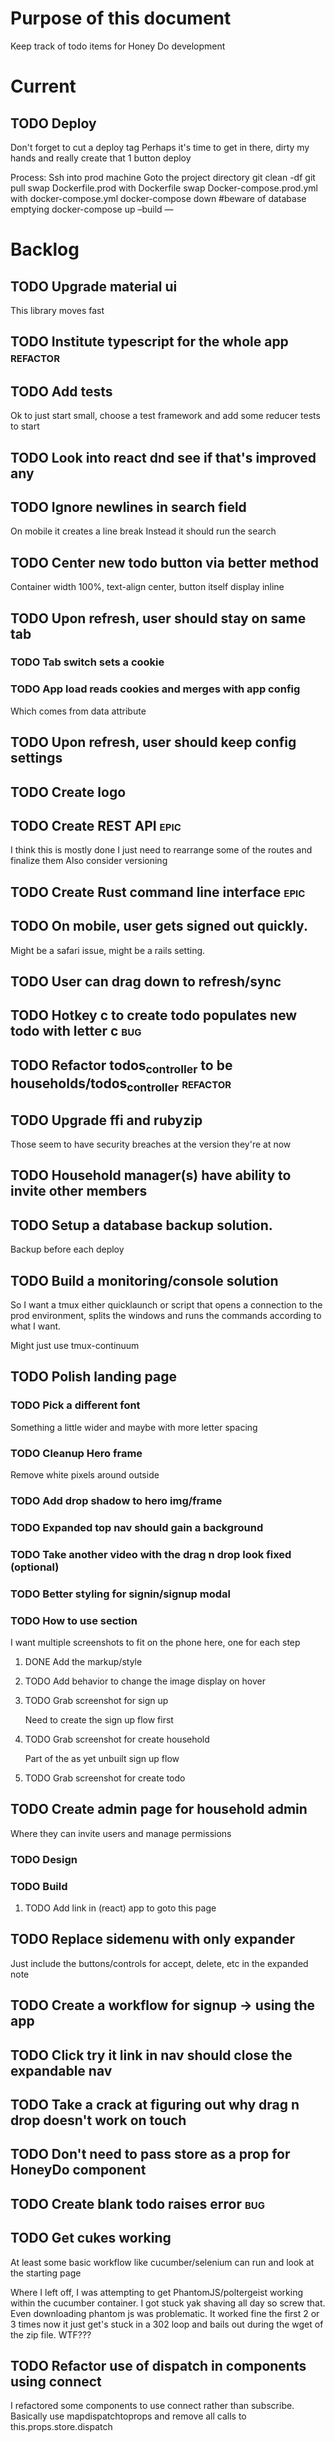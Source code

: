 * Purpose of this document
  Keep track of todo items for Honey Do development
* Current
** TODO Deploy
   Don't forget to cut a deploy tag Perhaps it's time to get in there, dirty my
   hands and really create that 1 button deploy

   Process:
   Ssh into prod machine
   Goto the project directory
   git clean -df
   git pull
   swap Dockerfile.prod with Dockerfile
   swap Docker-compose.prod.yml with docker-compose.yml
   docker-compose down #beware of database emptying
   docker-compose up --build
---
* Backlog
** TODO Upgrade material ui
   This library moves fast
** TODO Institute typescript for the whole app                     :refactor:
** TODO Add tests
   Ok to just start small, choose a test framework and add some reducer tests to
   start
** TODO Look into react dnd see if that's improved any
** TODO Ignore newlines in search field
   On mobile it creates a line break
   Instead it should run the search
** TODO Center new todo button via better method
   Container width 100%, text-align center, button itself display inline
** TODO Upon refresh, user should stay on same tab
*** TODO Tab switch sets a cookie
*** TODO App load reads cookies and merges with app config
    Which comes from data attribute
** TODO Upon refresh, user should keep config settings
** TODO Create logo
** TODO Create REST API :epic:
   I think this is mostly done I just need to rearrange some of the routes and finalize them
   Also consider versioning
** TODO Create Rust command line interface :epic:
** TODO On mobile, user gets signed out quickly.
   Might be a safari issue, might be a rails setting.
** TODO User can drag down to refresh/sync
** TODO Hotkey c to create todo populates new todo with letter c :bug:
** TODO Refactor todos_controller to be households/todos_controller :refactor:
** TODO Upgrade ffi and rubyzip
   Those seem to have security breaches at the version they're at now
** TODO Household manager(s) have ability to invite other members
** TODO Setup a database backup solution.
   Backup before each deploy
** TODO Build a monitoring/console solution
   So I want a tmux either quicklaunch or script that opens a connection to the
   prod environment, splits the windows and runs the commands according to what
   I want.

   Might just use tmux-continuum
** TODO Polish landing page
*** TODO Pick a different font
    Something a little wider and maybe with more letter spacing
*** TODO Cleanup Hero frame
    Remove white pixels around outside
*** TODO Add drop shadow to hero img/frame
*** TODO Expanded top nav should gain a background
*** TODO Take another video with the drag n drop look fixed (optional)
*** TODO Better styling for signin/signup modal
*** TODO How to use section
    I want multiple screenshots to fit on the phone here, one for each step
**** DONE Add the markup/style
     CLOSED: [2018-05-08 Tue 22:45]
**** TODO Add behavior to change the image display on hover
**** TODO Grab screenshot for sign up
     Need to create the sign up flow first
**** TODO Grab screenshot for create household
     Part of the as yet unbuilt sign up flow
**** TODO Grab screenshot for create todo
** TODO Create admin page for household admin
   Where they can invite users and manage permissions
*** TODO Design
*** TODO Build
**** TODO Add link in (react) app to goto this page
** TODO Replace sidemenu with only expander
   Just include the buttons/controls for accept, delete, etc in the expanded note
** TODO Create a workflow for signup -> using the app
** TODO Click try it link in nav should close the expandable nav
** TODO Take a crack at figuring out why drag n drop doesn't work on touch
** TODO Don't need to pass store as a prop for HoneyDo component
** TODO Create blank todo raises error :bug:
** TODO Get cukes working
   At least some basic workflow like cucumber/selenium can run and look at the
   starting page

   Where I left off, I was attempting to get PhantomJS/poltergeist working
   within the cucumber container. I got stuck yak shaving all day so screw that.
   Even downloading phantom js was problematic. It worked fine the first 2 or 3
   times now it just get's stuck in a 302 loop and bails out during the wget of
   the zip file. WTF???
** TODO Refactor use of dispatch in components using connect
   I refactored some components to use connect rather than subscribe. Basically
   use mapdispatchtoprops and remove all calls to this.props.store.dispatch
** TODO Refactor reducer
** TODO Add accessibility attributes to icons
   Like where I'm just doing <i class='fa fa-xxx'> i need to add aria blah blah
** TODO Update Drag n drop UI
   If you drag outside of legal area, it should warn user 
** TODO Move the spinner somewhere more obvious
   Also make it more obvious
** TODO Landing page Download/install section(optional)
   Button to bookmark. 
   For ios/android how to create a button to create a shortcut on the home 
   screen?
** TODO Landing page Testimonials (optional)
** TODO Hide old completed todos
   Older than x days, let this be configurable from the config tab as well
** TODO Switching tabs (from todo to shopping) should trigger a sweep in/out animation
   Like the current todos slide out and the newly chosen ones slide in
** TODO Design a sandbox implementation
   That can be used when logged out, so from the home/landing page you can start
   dicking around with what the actual app looks like. I might need to do a
   bunch of refactoring including the way that data is stored in the app. Must
   decouple the API component which talks to the server with the pure javascript
   app interactivity. This way you could run a version of the app whicih doesn't
   talk to the server at all and has no persistent state (or maybe it does..)
** TODO Create a seed list of tags for production
*** Costco
*** Target
*** Safeway
*** Raleys
*** etc.
*** Kitchen
*** Cleaing
*** Chore
*** Maintenance
*** Vehicle
*** Errand
*** etc.
** TODO Remove bootstrap-loader
   Apparently bootstrap doesn't need it anymore with v4.0.0
   I can't remember where I saw this info and now I can't seem to find how to do it
   Pushing this off til later
** TODO Fix drag n drop for mobile
*** DONE When dragging, ensure consistency of the placeholder
    CLOSED: [2017-09-27 Wed 18:09]
*** TODO Drag takes 2 taps
    1 to activate the drag, 2nd to actually start dragging
    Test this on actual mobile device to see if it's just a simulator issue

    Yep, tested on mobile and there is a problem.

    Look into TodoItem which has todoSource which has the beginDrag function.
    Maybe there's something going on there when picking something up on touch.

    After putting in some debugs there is no indication that the problem is
    there. beginDrag and hover are both called when the initial touch+drag
    happens. However, after that it just stops without triggering any endDrag or
    drop. Once you again touch the placeholder, it continues triggering hovers

*** TODO Drag and drop performance is horrible, especially on mobile
    Having trouble pinning this down. Performance tool in chrome points to none
    of my code. Inserting a little timer debug statement seems to indicate there
    is a significant lag in TodoListWrap#handleTodoReorder callback, which gets
    called every time the todo item is being dragged to a new slot. However, the
    time delay happens after setState is called. Perhaps updating the state
    repeatedly is the wrong way to go about this?

    An alternative might be to create the draglayer card thingy, then attach
    that to a single todo. It would be drawn before that todo. So on update,
    rather than change state, only that particular todo and the next todo to
    acquire the placeholder would be updated.

*** TODO When you drag, don't scroll unless hitting the bottom/top of the viewport
** TODO Tags can have icons or avatars (not sure which yet, probably both)
** TODO :design: Make tags clearer/more visible
   Right now, they show above the title when you're editing a todo but it's not
   very clear what they are. Even I was confused after coming back to the app
   after a while. They should also be shown on the top level list without having
   to expand the edit modal. There probably won't be space on a phone but it
   could show conditionally if the window/device is wide enough.
** TODO Add an x button to the search/filter field to easily clear it.
   Tried doing this before but was having difficulty wrangling material ui to
   give the result I want. The spec for material ui specifies that X buttons in
   fields should live WITHIN the field. However, there is no built in mechanism
   to do so with <TextField> in the react lib. I figured I could mimic that
   behavior by adding it as a child component but that prevented me from
   clicking on the TextField at all.
** TODO Integrate service workers (initial)
*** Set up a file as the service worker entry point (not webpack entry point, at least not yet)
*** Get the service worker to register into the page
** TODO On create todo, don't sync.
   This is referring to a larger issue:

   After user submits the form, the client will create a todo as a placeholder
   (essentially) and the server will later respond with a sync action. Instead
   of sync, the client should just take the response of teh create and update
   the local todo accordingly. On the other hand, instead of doing that, we
   should have a more sophisticated syncing process where differences are
   reconciled neatly and efficiently

   The switch to service workers will likely be part of the solution to this problem
** TODO Can add/edit tags to a todo
   Tags can currently be added/edited through the title field but there should
   also be a distinct tag section for clarity
** TODO Docker image build performance
   It takes a long time to build
*** DONE Remove bundler image
    CLOSED: [2018-04-19 Thu 19:05]
** TODO Don't show expand notes if there's nothing to expand
** TODO When removing a todo tag, all todo tags get removed from view :bug:
   Click on (x) in tag while in edit todo modal
   the todo shown in the list will lose all tags
** TODO Do some more with responsiveness
   On larger screens, we can fully expand notes and/or show tags
* Icebox
** TODO Show household name in app-bar
   Is this even valuable? Need to think about how to present this either way.
   Title bar first.
   Maybe on large or greater only
** TODO Try to improve performance of todo tab switch
   So the whole tree apparently rerenders, but this is the expected behavior.
   It's rendering an entirely different list, yet it still feels unacceptably
   slow. Problem might lie with it simply taking too long to render each
   individual todo...
** TODO Replace $.ajax with http.get and put etc
** TODO In edit todo, when deleting tags, if you hit cancel, don't commit the delete
** TODO Make search/filter field display with error style if no results found
   To give the user a hint that they have no todos because of whats been typed
   into that field, not that it's broken or something
** TODO Add icons for each tab
   Ideally it'd show text + icon for med-up and only icon for mobile
** TODO Develop keyboard shortcuts
*** TODO Determine what commands should have shortcuts
*** TODO Get some kind of keystroke catcher working
*** TODO map keystrokes to commands (actions)
** TODO when dragging an item, render seems to be triggered 4 times
** TODO Integrate service workers
*** TODO Research how to use service workers
** TODO remove uses of type check
** TODO use typescript conventions
** TODO Add foreign key constraints
** TODO Add additional validations on todocontroller for permission verification
** TODO User can have an avatar (MARTY)
** TODO Handle error on todo creation
** TODO Take picture of item to add to todo (or any uploaded image)
** TODO Household 'make head admin' command must remove other head admin
** TODO Household admin can invite other members
** TODO Create UI for choosing colors for tags (premium feature?)
** TODO Allow user to edit their profile
** TODO Completed todos hidden by default except for admins
** TODO Show user name in navbar when logged in
** TODO Switch to Thin server
** TODO Admin can assign tasks to members
* Done
** DONE Don't display remove completed todos button if there are no completed todos
   CLOSED: [2019-03-20 Wed 17:30]
** DONE Refactor confirm dialog to be local to HoneyDoConfigWrap
   CLOSED: [2019-03-20 Wed 16:58]
   Right now it triggers a dispatch to the reducer etc.

   Actually this is worthy of an architecture review because it might make sense
   that this goes through the reducer. Initial look at managing state of the
   dialog inside HoneyDoConfig looked smelly right away.

   Currently, HoneyDoConfigWrap is a purely functional wrapper component In
   order to manage state within it, I'd have to convert it to a JS class
   inheriting from React.Component.

   Making the dialog controllable via uiState means it could appear anywhere,
   which seems like the right choice. However, the dialog is local to
   HoneyDoConfig, and it doesn't make sense that it would be controllable from
   anywhere else, so there appear to be pros and cons to each implementation.
   Which one is less smelly?

   I'm leaning towards keeping it the way it is. Having a component be purely
   functional seems to be a big plus. If I were to move the dialog anywhere
   else, I woudln't have to change anything on the action or reducer side, that
   also seems like a win.
** DONE Add a confirm to the "delete all completed todos"
   CLOSED: [2019-03-19 Tue 16:50]
   Button triggers a modal which asks "are you sure" and that one fires the
   action that is currently bound to the existing button
** DONE Add command for household admin to clear completed todos
   CLOSED: [2018-11-13 Tue 14:49]
** DONE On sign in/signup, nav/logo can't be seen (white on white)
   CLOSED: [2018-11-08 Thu 15:20]
** DONE On mobile, when navbar expands, it can't be seen
   CLOSED: [2018-11-08 Thu 15:19]
** DONE Create todo shortcut (c) prevents typing c char in search field :bug:
   CLOSED: [2018-11-08 Thu 11:25]
** DONE Try flexbox for column spacing of todo items
   CLOSED: [2018-11-08 Thu 10:48]
** DONE More margin above the search bar
   CLOSED: [2018-11-07 Wed 17:16]
   When you focus on search, the label disappears into the nav
** DONE Add some padding on users/signup page
   CLOSED: [2018-11-07 Wed 17:13]
   Actually all devise pages
** DONE Add some more space to signup/signin modal
   CLOSED: [2018-10-26 Fri 21:44]
** DONE Purchase domain
   CLOSED: [2018-10-26 Fri 12:34]
** DONE Link app to domain
   CLOSED: [2018-10-26 Fri 12:34]
** DONE Add HTTPS
   CLOSED: [2018-10-26 Fri 12:34]
** DONE Add SSL
   CLOSED: [2018-10-18 Thu 13:18]
*** DONE Buy ssl from namecheap (might have paid already)
    CLOSED: [2018-05-22 Tue 13:10]
*** DONE Turn ssl on in rails app (production.rb)
    CLOSED: [2018-08-20 Mon 11:41]
*** DONE Fix production
    CLOSED: [2018-10-18 Thu 13:18]
*** DONE Attach certificate to prod machine
    CLOSED: [2018-10-18 Thu 13:18]
** DONE Prevent creation of household on the model if creator has a household already
   CLOSED: [2018-05-15 Tue 15:38]
** DONE Autofocus on todo title when opening new todo
   CLOSED: [2018-05-15 Tue 15:37]
** DONE Keyboard shortcut for create new todo
   CLOSED: [2018-05-15 Tue 15:33]
** DONE Make it clearer which list you're on
   CLOSED: [2018-05-15 Tue 11:13]
** DONE Show household name in title
   CLOSED: [2018-05-13 Sun 08:17]
** DONE Sticky footer not working
   CLOSED: [2018-05-12 Sat 17:39]
** DONE Fix CSS import for production
   CLOSED: [2018-05-12 Sat 16:53]
** DONE Deploy marker                                                :deploy:
   CLOSED: [2018-05-09 Wed 06:02]
** DONE Prevent user from going to new household page if they have one already
   CLOSED: [2018-05-09 Wed 04:28]
** DONE Implement sticky footer
   CLOSED: [2018-05-09 Wed 04:16]
*** DONE Also tweak footer for mobile
    CLOSED: [2018-05-09 Wed 04:16]
    more padding for one
** DONE Build landing page
   CLOSED: [2018-05-09 Wed 03:23]
*** DONE Find a suitable page design
    https://colorlib.com/demo?theme=MobApp
    CLOSED: [2018-05-03 Thu 13:03]
    Just use one of those site designs for sale. Like where marty got the mockup
    for jmcimstream

    Looking at this one : https://colorlib.com/demo?theme=MobApp
*** DONE Redo site navbar
    CLOSED: [2018-05-03 Thu 23:28]
**** DONE Style according to mock
     CLOSED: [2018-05-03 Thu 23:28]
**** DONE Create parkable nav
     CLOSED: [2018-05-03 Thu 23:28]
*** DONE Determine layout and content
    CLOSED: [2018-05-04 Fri 15:25]
    Based on the mock, which sections to include, in what order, and with what
    text/images
*** DONE Tweak nav on mobile
    CLOSED: [2018-05-05 Sat 15:24]
**** DONE Decrease padding
     CLOSED: [2018-05-05 Sat 15:20]
    It's a bit cramped
**** DONE Expander is covered, increase it's z index
     CLOSED: [2018-05-05 Sat 15:24]
**** DONE Shrink the expander icon in sticky mode
     CLOSED: [2018-05-05 Sat 15:24]
*** DONE Add mobile hover to "Stop forgetting things" section
    CLOSED: [2018-05-05 Sat 18:50]
    So when touch enabled, the thingies hover when you scroll over them
*** DONE Try it live demo
    CLOSED: [2018-05-07 Mon 16:57]
    Also need a link in the nav
*** DONE Increase hover pop out behavior for cards
    CLOSED: [2018-05-07 Mon 18:33]
*** DONE Create animated hero image
    CLOSED: [2018-05-07 Mon 23:25]
**** DONE Capture a recording of using honey.do in a somewhat realistic setting
     CLOSED: [2018-05-07 Mon 23:25]
     Probably need to do this on linux, need to look up how to record a video
*** DONE Add a placeholder image to cover the animated image/vid
    CLOSED: [2018-05-08 Tue 16:22]
    The video takes a bit to load, the image should show first
*** DONE Make navbar expanded have higher z-index
    CLOSED: [2018-05-08 Tue 16:23]
    It's just overlapping stuff when docked at the top
*** DONE Cross platform marketing section
    CLOSED: [2018-05-08 Tue 20:01]
    It's a picture with various devices with the app overlaid onto them
**** DONE Create the image
     CLOSED: [2018-05-07 Mon 23:26]
*** DONE FAQ section
    CLOSED: [2018-05-08 Tue 21:10]
    Come up with some questions
*** DONE Footer
    CLOSED: [2018-05-08 Tue 22:59]
    Needs design
** DONE Sign in/sign up modal
   CLOSED: [2018-05-09 Wed 01:29]
   Replace the signin page with a modal that just appears when user attempts to
   sign up Modal has both sign in and sign up forms
*** DONE Design modal
    CLOSED: [2018-05-09 Wed 01:29]
*** DONE Add to navbar
    CLOSED: [2018-05-09 Wed 01:29]
*** DONE remove old sign in sign up links
    CLOSED: [2018-05-09 Wed 01:29]
** DONE Expand notes on click of the title/notes text
   CLOSED: [2018-05-08 Tue 20:28]
** DONE Flash alert needs a higher z index
   CLOSED: [2018-05-08 Tue 20:25]
   Getting hidden by the app bar
** DONE Add sign out control to app
   CLOSED: [2018-05-08 Tue 20:24]
** DONE Fix rendering of placeholder dragged todo
   CLOSED: [2018-05-08 Tue 20:07]
** DONE app doesn't fit perfectly on phone
   CLOSED: [2018-05-07 Mon 18:45]
   Theres a little wiggle room as you scroll side to side.
** DONE User should be able to edit a todo they create
   CLOSED: [2018-05-07 Mon 18:42]
** DONE After creating a todo, subsequent todos get same notes by default :bug:
   CLOSED: [2018-05-07 Mon 18:36]
   Possibly the new todo form isn't being cleared/reset
** DONE Create a local only version of the app
   CLOSED: [2018-05-07 Mon 18:39]
*** DONE Refactor api caller
    CLOSED: [2018-05-07 Mon 18:39]
**** DONE Create 1 instance of api caller at start
     CLOSED: [2018-05-03 Thu 10:16]
     So we don't have to keep passing in api keys and stuff
**** DONE Ensure delete tags requires auth token on the server
     CLOSED: [2018-05-03 Thu 10:48]
     Also there's a bug where removing a tag removes them all (on client)
**** DONE Allow api caller to be stubbed out
     CLOSED: [2018-05-07 Mon 18:39]
    This might not be something I want to do. Looking into the documentation,
    trying to use combineReducers with immutableJS is not supported. Also,
    combineReducers is meant to separate slices of the state such that reducer A
    only handles state.A and reducer B only handles state.B. However, some
    actions would need to alter UI state as well for example, if making an API
    call, it'd automatically engage the spinner. According to the redux
    documentation, there is a way to do this but it's soo ugly.

    If I do decide to do this, I'll have to plan things out a lot more clearly
    before beginning.
*** DONE Initialize app with offline mode flag(s)
    CLOSED: [2018-05-07 Mon 18:39]
** DONE Create a set of fixtures for realistic use case
   CLOSED: [2018-05-05 Sat 13:07]
*** DONE Create rake task with some "realistic" todo items and household
    CLOSED: [2018-05-05 Sat 13:07]
** DONE Completed todos should not automatically change position
   CLOSED: [2018-05-04 Fri 16:13]
** DONE Tags should not be case sensitive
   CLOSED: [2018-05-04 Fri 16:03]
   And when they're rendered, they have text-transform:capitalize
** DONE Tweak style of app for mobile a bit
   CLOSED: [2018-05-04 Fri 16:00]
   Things are a bit cramped and there is a bit of horizontal scroll
*** DONE Tweak spacing of columns for todo items
    CLOSED: [2018-05-04 Fri 15:53]
*** DONE Search is not visible on mobile (covered by app bar)
    CLOSED: [2018-05-04 Fri 16:00]
** DONE Add a clear search button
   CLOSED: [2018-04-27 Fri 01:20]
** DONE Determine whether to use font awesome or material icons
   CLOSED: [2018-05-01 Tue 16:37]
   And go with one only I think i'd prefer font awesome since the icons are
   already there in the project. Don't have to rely on google fonts which is
   being annoying
** DONE Refactor Todo Item to use material ui
   CLOSED: [2018-05-01 Tue 16:06]
   Rather than using bootstrap to render a row with columns

   Nope. Upon putting in some work on this story, using material ui would become
   problematic. First, react dnd wants native DOM elements. Using material ui
   would call for ListItems to be the things connected to drag/drop. Since Lists
   are uls and ListItems are lis under the hood, this would make for a clunky
   DOM tree.

   Since our ListItems are fairly complex, this would make the styling of the
   list items complex as well, requiring much refactoring for unknown gains.

   Instead, did a bit of minor refactoring, removing the usage of List and
   ListItem, this seemed to speed up performance a good amount.
** DONE Move TodoItem.js (component) to containers folder
   CLOSED: [2018-05-01 Tue 15:09]
   It's actually a container component
** DONE Add some margin below app bar
   CLOSED: [2018-05-01 Tue 15:06]
** DONE Ditch calls to bind(this)
   CLOSED: [2018-05-01 Tue 15:03]
** DONE Change config tab into a drawer
   CLOSED: [2018-05-01 Tue 14:36]
** DONE Upgrade immutable js
   CLOSED: [2018-04-24 Tue 14:45]
** DONE Make specs pass
   CLOSED: [2018-04-24 Tue 14:17]
** DONE Fix hot-reload problem on mac os
   CLOSED: [2018-04-24 Tue 13:34]
** DONE Handle tags in forms client side as well
   CLOSED: [2018-04-24 Tue 11:52]
*** DONE ON create
    CLOSED: [2018-04-24 Tue 11:42]
*** DONE on edit/update
    CLOSED: [2018-04-24 Tue 11:52]
** DONE Tagging todo not working server side
   CLOSED: [2018-04-19 Thu 21:04]
   Expected behavior:
   some title #tag #tag #tag with space
   result:
   some title
   tags -> [tag, tag with space]
   Ensure we have tests that cover this. It's working client side so far

   Also seeing:
   Completed 422 Unprocessable entity
   ActiveRecord::RecordInvalid (Validation failed: Title has already been taken)
   for tags..
** DONE Test performance on mobile 
   CLOSED: [2018-04-19 Thu 16:50]
   Performance is decent and everything works except drag n drop
** DONE :bug: If search/filter todo, then edit todo, then dismiss modal, it stops filtering but the search field doesn't clear
   CLOSED: [2018-04-19 Thu 19:07]
   I think it has to do with the way the TodoList is rerendered when the UI
   state changes. So the UI state changes causing a rerender up in the todo
   list, but the search/filter only happens when the search field changes.
   Either make the filtering happen intrinsically based on whatever value is in
   the search field, or clear the filter field when the modal goes away or on
   any rerender up the tree
** DONE Upgrade material ui
   CLOSED: [2018-04-19 Thu 19:06]
** DONE Performance issues
   CLOSED: [2018-04-19 Thu 19:06]
*** TODO 2 taps to drag on mobile
*** DONE Slow drag performance esp on mobile
    CLOSED: [2018-04-19 Thu 19:06]
*** DONE Performance of sync operation
    CLOSED: [2018-04-19 Thu 19:06]
    The actual timing of sync isn't too important, the problem lies in that
    syncing blocks the app from doing anything else. Syncing should happen in
    the background. The app should maintain it's own state and then periodically
    sync/update it's state with that of the main server.

    My initial thought is that it basically keeps a log of all the operations
    that happen and if there is a conflict, then it'll have to be resolved by
    the person who modified it later. For example, if someone updates Todo 37
    and someone else updates it as well, upon sync, the second person's edit
    will be presented to them as a conflict resolution.

    Ultimately, a system like Git is the most solid, but way too heavyweight for
    such a simple todo app. The chances of there being a conflict are pretty
    small to begin with. The most likely scenario I can think of is let's say
    I'm going into BART and I'm doing some TODO management. I load the app, do
    some stuff at the station and then step into the train. Now I do some more
    work on hte train while I have no internet access. Once I get reception
    again, the sync operation is going to run and potentially there will be some
    conflicts. How will they get resolved?

    So, the possible solutions are as follows in order of complexity:
    + Git-like
    + Last-in rejected with conflict resolution step
    + First-in survivor
    + Last-in survivor

    No matter which one I go with, there are going to be a bunch of edge cases
    to contend with. What if userA deletes todo which is later edited by userB
    while they were offline?

    I think for the purposes of this app I should stick with the simplest
    solution which makes sense. I don't want a journaling-type system because
    that would involve making a "change" or "action" into a discrete object on
    it's own. The way I'd like to handle syncing would be to have all the app
    data loaded locally, and periodically a service worker would take what's in
    the store and present it to the server who would then incorporate the state
    of the store into the canonical state of the store (which is what's in the
    DB). The single sync operation should resolve all conflicts.

    The question then becomes: how to take state C (canonical state) and update
    it correctly when state A comes in? Then what happens to state B which is in
    flux and receives some update from the server with a new state C? I shall
    need to think on this problem some first

*** TODO TodosController#index is slow
** DONE Change the way sync works
   CLOSED: [2018-04-19 Thu 19:04]
*** DONE Change the way todos are stored
    CLOSED: [2018-04-19 Thu 19:04]
    Rather than two arrays, they shoudl be 2 objects where the keys are IDs
    And the order of the todos are dictated by the position value of each todo
** DONE Switching to shopping list doesn't work                         :bug:
   CLOSED: [2018-04-19 Thu 18:52]
** DONE Create todo should happen in client immediately
   CLOSED: [2018-04-19 Thu 18:44]
** DONE Try refactoring the way I'm handling state and dispatch
   CLOSED: [2018-04-07 Sat 13:53]
   Gonna try doing it the redux way where we use `connect` everywhere
   Just let redux/react handle the re-rendering and batching
*** DONE Upgrade babel
    CLOSED: [2018-03-28 Wed 18:02]
*** DONE Install react hot loader (latest)
    CLOSED: [2018-03-28 Wed 18:51]
*** DONE use redux connect on some component (replace use of store.subscribe())
    CLOSED: [2018-04-07 Sat 13:53]
*** DONE use redux connect on the lowest level component that should have it
    CLOSED: [2018-04-07 Sat 13:53]
    Test that it works.
*** DONE Restructure which components need to use connect
    CLOSED: [2018-04-07 Sat 13:53]
** DONE Accept todo icon broken
   CLOSED: [2018-04-10 Tue 22:57]
** DONE Drag n drop still not accurate
   CLOSED: [2018-04-19 Thu 16:19]
   Heres what I did:
   Filter todos so only 4 or so appear
   Grab the lowest one
   Drag it to the #2 spot
   It appears in the #3 spot

   There's probably some quirks with redordering while the list is being
   filtered.  I think i'll have to revisit the reordering algorithm perhaps
   instead of places jumped, I go by adjacency. That is, when you drag
   something, it looks at the nearby ones and moves to the appropriate space
   next to them, reordering the rest.

   Server side, rather than do places jumped, pass in either the top neighbor or
   bottom neighbor (if you're at the top of the list, there'll only be a bottom
   neighbor). Then make the move accordingly
** DONE If you check a todo, then drag it, it runs away
   CLOSED: [2018-04-19 Thu 16:19]
   Problem is, when you check it, on the server side, it's moving to the bottom.
   Client side leave it in place so the user knows what happened. Then after a
   drag, there's a sync and the server then updates the client with the position
   of the checked todo. Since the drag operation only gives the server the
   number of positions jumped, they're jumping from a location which is much
   different from what the client thinks it's at. This may be fixed by the
   change to drag behavior that I'm envisioning.
** DONE Big lag between check todo and todo getting checked
   CLOSED: [2018-04-19 Thu 16:19]
   First let's see if there's a big delay between the actual touch and the
   action being triggered

   No big delay between when touch activated and when event fires nor when the
   action is dispatched.

   I believe the problem has to do with the entire list being rerendered when
   something is checked
** DONE Mobile performance issues:
   CLOSED: [2018-04-19 Thu 16:19]
*** DONE Avoid toJS() in mapStateToProps
    CLOSED: [2018-04-19 Thu 16:19]
*** DONE Try having each todo item grab itself from store
    CLOSED: [2018-04-12 Thu 23:10]
    Rather than have todolist pass todos down to them, it just passes the todo
    id which then each todo item retrieves itself from storage Needs more
    restructuring, let's get rid of todos and shopping list as separate. Instead
    the current tab would set an additional filter value which grabs out only
    the relevant todos

    This wasn't the right course of action. It's possible to prevent each todo
    from rerendering without doing this. They should either use
    shouldComponentUpdate or just properly block out mapStateToProps..
**** DONE consolidate todo data state
     CLOSED: [2018-04-12 Thu 23:20]
***** DONE Server /todos should return only {todos: {}}
      CLOSED: [2018-04-12 Thu 19:07]
***** DONE Sync todos replaces datastate as before
      CLOSED: [2018-04-12 Thu 19:07]
***** DONE TodoListWrap starts by grabing all todos: [dataState, todos]
      CLOSED: [2018-04-12 Thu 21:01]
***** DONE TodoListWrap filters out todos not of the given type before render
      CLOSED: [2018-04-12 Thu 21:09]
***** DONE TodoTypeToDataStae goes away
      CLOSED: [2018-04-12 Thu 21:20]
***** DONE Try backing out the id thing.
      CLOSED: [2018-04-12 Thu 22:36]
      Where TodoList passes ids down, instead just pass the whole todo, but as
      immutables. No we can't do that, have to turn them into js objects for
      filtering
***** DONE Try using reselect within TodoListWrap mapStateToProps
      CLOSED: [2018-04-12 Thu 23:05]
      If performance is still an issue.
***** DONE Edit todo should grab the todo from id only
      CLOSED: [2018-04-12 Thu 23:20]
**** DONE make todolistwrap hold ids instead of todos, it then passes ids down to TodoItem
     CLOSED: [2018-04-12 Thu 22:09]
*** DONE Use shouldComponentUpdate where I want to restrict re-rendering
    CLOSED: [2018-04-19 Thu 16:19]
**** DONE TodoListWrap
     CLOSED: [2018-04-12 Thu 18:38]
** DONE Performance improvement attempt
   CLOSED: [2018-04-19 Thu 15:36]
*** DONE Make TodoListWrap pass down something that may be checked for equality
    CLOSED: [2018-04-13 Fri 07:25]
    Passing down an object which was instantiated with toJS() will always result
    in an inequality:
    var foo = store.getIn(...)
    foo.toJS() === foo.toJS() is false
    ensure whatever I do pass down would evaluate to true if it hasn't changed.

    Going to try mapping the todos in props (from mapStateToProps) into their
    immutables from the store. It'll incur a lot of lookups into the store but
    should ensure that each todo can be checked for equality so long as it
    doesn't change.
*** DONE Change the way drag/drop works
    CLOSED: [2018-04-19 Thu 15:36]
    Rather than keep track of some new index or position, just keep track of the
    nearest neighbor. Then in TodoListWrap (or maybe even TodoList), render the
    placeholder next to it's neighbor. This way, the indices of the list don't
    have to update, only the position of the placeholder.
**** DONE Rather than keep track of indices, keep track of drag neighbor
     CLOSED: [2018-04-13 Fri 08:49]
**** DONE Remove old todo drag data from wherever it's used
     CLOSED: [2018-04-13 Fri 10:09]
     action, ondrag(dnd code thingy), reducer, etc
**** DONE Ensure todolist is rerendered after drop
     CLOSED: [2018-04-13 Fri 10:21]
**** DONE Update server handling of drag n drop
     CLOSED: [2018-04-19 Thu 15:36]
     Should work along the same lines as the client logic
**** DONE update specs around drag n drop (if there are any)
     CLOSED: [2018-04-19 Thu 15:36]
** DONE Test performance on mobile on a remote server
   CLOSED: [2018-04-13 Fri 15:18]
   Fire up the amazon ec2 dev machine, pull the code, run and try to use the app
   from my phone
** DONE Figure out why onTodoClicked is triggering so many times
   CLOSED: [2018-04-04 Wed 10:27]
*** DONE There's also the problem of getTodosFromStore being called 4 times on startup
    CLOSED: [2018-04-04 Wed 10:27]
    2 times it's called with empty todos

    Ok, looks like it's getting called once for each tab

    I think there's a problem with the way I'm handling rendering of each of the
    tabs. Rather than have stuff in both tabs, maybe it should only render
    whichever tab is active. The other tab goes away when switched off of.

    Not sure why it's triggering twice either way. 4 times, twice for each tab.
    Seems like it fires on todo click either way.  

    Ohhhh! got it! Since it triggers on every action, onTodoClick fires one
    action completeTodoRequest then the async action for completeTodoSuccess.
** DONE Upgrade react
   CLOSED: [2018-04-04 Wed 10:28]
** DONE Upgrade react-dnd
   CLOSED: [2018-04-04 Wed 10:28]
** DONE Test performance on mobile on a remote server
   CLOSED: [2018-04-04 Wed 10:29]
   Fire up the amazon ec2 dev machine, pull the code, run and try to use the app
   from my phone
** DONE Upgrade material ui
   CLOSED: [2018-04-12 Thu 12:32]
*** DONE Remove all use of componentWillMount
    CLOSED: [2018-04-04 Wed 12:04]
*** DONE Remove all use of componentWillReceiveProps
    CLOSED: [2018-04-04 Wed 12:04]
*** DONE In HoneyDo.jsx, use mapStateToProps rather than subscribe()
    CLOSED: [2018-04-04 Wed 12:04]
*** DONE Fix search field
    CLOSED: [2018-04-07 Sat 14:32]
**** DONE Fix it's display
     CLOSED: [2018-04-07 Sat 13:55]
**** DONE Make the style work right
     CLOSED: [2018-04-07 Sat 13:55]
**** DONE Wiring up the search field to the TodoListWrap
     CLOSED: [2018-04-07 Sat 14:32]
     Where the actual todo items are rendered. Need to smartly figure out how to
     handle the search value, propogating that down to the todolistwrap, and
     avoiding rerenders where possible.
*** DONE Render the side menus
    CLOSED: [2018-04-07 Sat 17:27]
*** DONE Fix dragging
    CLOSED: [2018-04-10 Tue 18:51]
**** DONE Preview/placeholder doesn't show
     CLOSED: [2018-04-07 Sat 20:02]
**** DONE New drag/reorder logic
     CLOSED: [2018-04-10 Tue 18:49]
     Now that todolistwrap doesn't maintain it's own state anymore, we'll have
     to rely on the store I guess, but that could mean firing actions for every
     space dragged? that could get really inefficient...
*** DONE Fix new todo modal
    CLOSED: [2018-04-10 Tue 19:18]
**** DONE New Modal update after upgrade of material ui?
     CLOSED: [2018-04-10 Tue 19:18]
**** DONE Fix the form in the modal
     CLOSED: [2018-04-10 Tue 19:18]
*** DONE Fix new todo button
    CLOSED: [2018-04-10 Tue 20:06]
    Right now it's using a button with an icon inside but I think it's just
    supposed to be an icon by itself, or maybe a paper with an icon in it..?
    Also needs to get position: fixed again
*** DONE Fix edit todo
    CLOSED: [2018-04-10 Tue 20:13]
    Modal and form doesn't work
    Doesn't dismiss
*** DONE Fix Tag display
    CLOSED: [2018-04-10 Tue 22:06]
**** DONE Tags in expanded display
     CLOSED: [2018-04-10 Tue 22:06]
**** DONE Tags in Edit todo
     CLOSED: [2018-04-10 Tue 21:41]
**** DONE Tag in edit todo should have an x that allows deletion
     CLOSED: [2018-04-10 Tue 22:06]
*** DONE Tags are having spaces consumed when parsing
    CLOSED: [2018-04-10 Tue 22:29]
*** DONE Track down those warning messages
    CLOSED: [2018-04-11 Wed 15:07]
    Looks like they're built in to material ui and the reason they're raising
    errors is because of the use of withStyles and react-hot-loader
**** DONE In EditTodoWrap, stop using getDerivedStateFromProps
     CLOSED: [2018-04-11 Wed 15:07]
     Use mapDispatchToProps where appropriate and remove getDerivedStateFromProps
*** DONE Fix side menu for normal user with just expand control
    CLOSED: [2018-04-11 Wed 16:53]
    They don't get the ellipsis menu with accept, edit, delete etc, just the 
    expand button.  That component needs to be updated for material ui
*** DONE I broke edit todo
    CLOSED: [2018-04-12 Thu 11:36]
    Or maybe it wasn't ever really working?
*** DONE Change the way uistate.isEditing works
    CLOSED: [2018-04-12 Thu 12:05]
    Instead of storing the todo it shoudl just store the id and type
    Duplicating data within the store seems to get me into trouble
*** DONE When a todo is edited and saved, it moves to position 1        :bug:
    CLOSED: [2018-04-12 Thu 12:08]
*** DONE Remove/delete tag from expanded view not working
    CLOSED: [2018-04-12 Thu 12:32]
** DONE Separate syncing from client
   CLOSED: [2018-04-04 Wed 04:45]
   This is bringing me back to the syncing concept. Thinking about it freshly
   again, I think one possibility is to have the concept of "commands" or api
   calls go into a buffer which empties out on sync. So if you create 3 todo's,
   move 2 todo's, edit 1 todo, and delete a todo, then those actions get saved
   in a command buffer. When a sync is triggered, those commands get flushed to
   the server which then resolves them based on whatever state is currently
   canonical. So syncing happens asynchronously (doesn't happen on each action)
   and the state of the app is completely contained within the client. When the
   sync happens, then the app is refreshed and whatever status changes come down
   from upstream (server side) will be displayed to the user. Ultimately a
   service worker should handle the syncing but even without that I can just
   mock it by having the sync happen at some arbitrary interval

   Looks like perhaps I've been using redux wrong(?) Rather than try to cleverly
   organize things to attempt to prevent cascading rerenders, I guess you're
   just supposed to subscribe things to the store as needed and redux/react
   should just do the right thing. And if not, then use redux-batched-updates
   which should supposedly handle it.

   So step 1, stop using x.state and anything that depends on state should
   instead subscribe to the store. Otherwise, things just get rendered based on
   their props(?).  Do this, then see how the performance looks

   After working on the redux refactor a bit as described it doesn't seem like
   that is the problem. That still might be a path to fix some things but either
   way, this task I believe is more necessary. In order to make this a
   progressive web app, I'll need to handle the syncing issue and I think this
   is the way to do it.

*** DONE Pull out a single api call
    CLOSED: [2018-04-03 Tue 22:17]
*** DONE Refactor each action which makes api call
    CLOSED: [2018-04-04 Wed 04:45]
    To use the new async middleware and pattern.
** DONE Upgrade nokogiri (why am i using it anyway?)
   CLOSED: [2018-03-28 Wed 11:44]
   Seems to be a security error
   Non issue, nokogiri is a dependency of capybara which is used for test only
** DONE Create seed list of built in tags
   CLOSED: [2018-03-28 Wed 11:34]
*** DONE Build seeds file
    CLOSED: [2017-10-24 Tue 17:47]
*** DONE Compile list of tags
    CLOSED: [2018-03-28 Wed 11:34]
** DONE :bug: in dialog(modal) on mobile, opening keyboard hides most of the dialog
   CLOSED: [2017-11-02 Thu 16:01]
** DONE Can search/filter by tags
   CLOSED: [2017-10-25 Wed 16:43]
** DONE Add some random tags to dev:seed task
   CLOSED: [2017-10-25 Wed 16:19]
** DONE Document app features
   CLOSED: [2017-10-25 Wed 15:40]
   I realize I've forgotten a bunch of things around how the app works. Tagging,
   for example. I should put any new/completed features and how they work into
   the readme
** DONE Able to search todos
   CLOSED: [2017-10-24 Tue 17:21]
** DONE Render completed todos at bottom of list
   CLOSED: [2017-10-21 Sat 20:50]
   When configuration turns them on
** DONE Fix todo item (row) style
   CLOSED: [2017-09-27 Wed 16:44]
** DONE change accept todo icon
   CLOSED: [2017-09-22 Fri 22:13]
** DONE User can hide completed todos
   CLOSED: [2017-09-22 Fri 18:55]
** DONE Deploy to heroku
   CLOSED: [2017-09-22 Fri 15:02]
** DONE 1 button deploy
   CLOSED: [2017-09-22 Fri 14:52]
** DONE Get cukes working
   CLOSED: [2017-09-22 Fri 13:06]
   Need to install chromedriver and probably selenium into the image
** DONE Todo items should go to the front of the list when added
   CLOSED: [2017-09-19 Tue 18:54]
** DONE Fix seeding issue
   CLOSED: [2017-09-19 Tue 18:32]
   It relates to rails 5 upgrade, subclasses of rails models not behaving well
** DONE Fix font awesome loading
   CLOSED: [2017-09-19 Tue 16:31]
** DONE Get it working again
   CLOSED: [2017-09-19 Tue 16:31]
** DONE Migrate code from old custom webpack to webpacker structure
   CLOSED: [2017-09-07 Thu 18:55]
*** DONE Load up bootstrap
    CLOSED: [2017-08-10 Thu 20:44]
*** DONE Move stylesheets
    CLOSED: [2017-09-06 Wed 18:01]
    LEFT OFF: __webpack_require__(...) is not a function
    Some issue with loading the css on
    import "../styles/application"
*** DONE remove stylesheet link tag
    CLOSED: [2017-09-06 Wed 18:01]
*** DONE Move over modules
    CLOSED: [2017-09-06 Wed 18:01]
*** DONE unknown prop 'onTouchTap'
    CLOSED: [2017-09-07 Thu 18:53]
    I commented out initTapEventPlugin.  That was probably specific to the
    older version of react that I was using when I first built this, I think
    now, touch events are either built in or there's a newer plugin.  Need to
    investigate and fix
** DONE Use webpacker rather than current custom webpack integration
   CLOSED: [2017-08-04 Fri 14:59]
** DONE Dockerize the app
   CLOSED: [2017-08-04 Fri 14:38]
** DONE Upgrade Ruby
   CLOSED: [2017-08-02 Wed 17:50]
** DONE Upgrade Rails
   CLOSED: [2017-08-02 Wed 17:52]
** DONE Todo list can be filtered by tag
** DONE Create UI for displaying tags
** DONE Install and set up guard-spork
** DONE Add interface for tagging todo items
** DONE Todo items (and shopping items) can be tagged
** DONE Add spork
** DONE Create shopping list and add to shopping tab
** DONE Update backbone
*** BUG: creating a new todo doesn't add it to the list
** DONE Make todos orderable
** DONE REFACTOR: Use 1 collection instead of 2 in backbone for todos
** DONE Create an event system and track events on todo transitions
** DONE REFACTOR: Add state machine to todos
** DONE Backbonize todo list control
** DONE Add tooltips to todo controls
** DONE Install/setup backbone rails
** DONE Household head admin can give admin status to other members
** DONE Design 2nd pass
*** Mobile first
*** Make it responsive
*** Todo management, shopping list management
** DONE Display user email in navbar when logged in
** DONE Add shopping list tab
** DONE House admin can uncomplete a todo
** DONE Todo can be destroyed
** DONE Add indexes to households table
** DONE Add indexes to todos table
** DONE User can create a todo item for the household
** DONE User can complete a todo item
** DONE When user logs in, if they have a household, goto the show view
** DONE First wave of style
*** Add bootstrap
*** Install a bootstrap skin
*** Bootstrapize the markup
*** Make some crappy first pass on design
** DONE Create proper route around todo creation: household/todos
** DONE Make todos acceptible
*** An admin of the household must accept a todo to remove it
*** Simply completing the todo makes it display crossed out
** DONE Choose/use a bootstrap theme
** DONE User can create a household
** DONE Only a household admin may create todos
** DONE Change user to has\_one household
** DONE A user can be a household administrator
*** Gets associated when they create a household
*** Each household has a single head who has highest admin access
** DONE Create unique index on is\_head\_admin for membership
   Ensure only 1 head admin per household
** DONE Validate only 1 head admin per household
** DONE Flesh out user model more
*** Add name
** DONE User can sign in
*** install devise
*** generate devise actions
*** put login/out actions in place
** DONE Install twitter bootstrap
** DONE Create and push project repo to github
** DONE Todo item can be asked whether it's complete
** DONE Todo item can be uncompleted
** DONE Todo item can be completed
** DONE Household has many 'items'
** DONE Household has many 'members'
*** Members are users
** DONE Create household model
** DONE Attach devise to user model
** DONE Create user model
